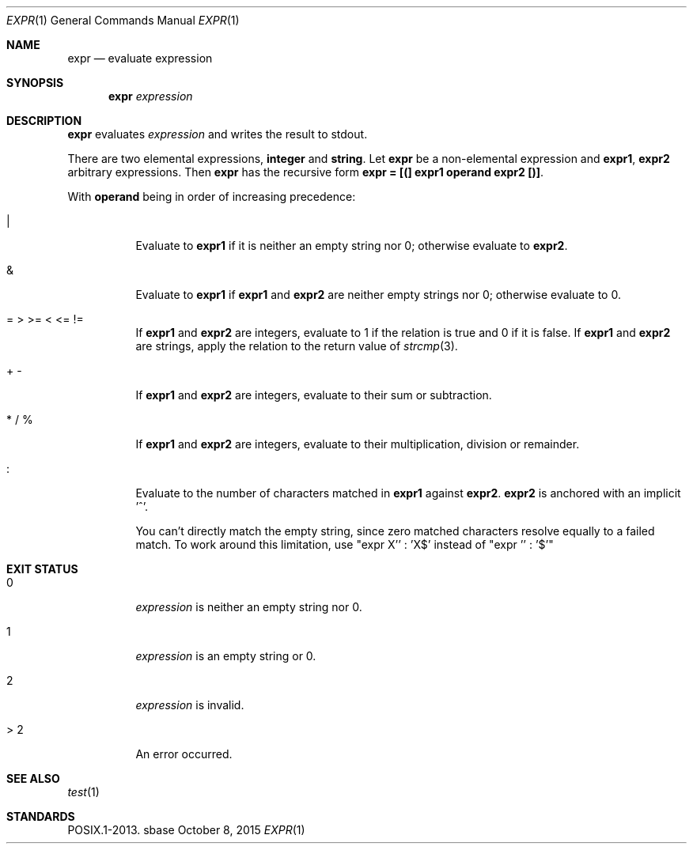 .Dd October 8, 2015
.Dt EXPR 1
.Os sbase
.Sh NAME
.Nm expr
.Nd evaluate expression
.Sh SYNOPSIS
.Nm
.Ar expression
.Sh DESCRIPTION
.Nm
evaluates
.Ar expression
and writes the result to stdout.
.Pp
There are two elemental expressions,
.Sy integer
and
.Sy string .
Let
.Sy expr
be a non-elemental expression and
.Sy expr1 ,
.Sy expr2
arbitrary expressions.
Then
.Sy expr
has the recursive form
.Sy expr = [(] expr1 operand expr2 [)] .
.Pp
With
.Sy operand
being in order of increasing precedence:
.Bl -tag -width Ds
.It |
Evaluate to
.Sy expr1
if it is neither an empty string nor 0; otherwise evaluate to
.Sy expr2 .
.It &
Evaluate to
.Sy expr1
if
.Sy expr1
and
.Sy expr2
are neither empty strings nor 0; otherwise evaluate to 0.
.It = > >= < <= !=
If
.Sy expr1
and
.Sy expr2
are integers, evaluate to 1 if the relation is true and 0 if it is false.
If
.Sy expr1
and
.Sy expr2
are strings, apply the relation to the return value of
.Xr strcmp 3 .
.It + -
If
.Sy expr1
and
.Sy expr2
are integers, evaluate to their sum or subtraction.
.It * / %
If
.Sy expr1
and
.Sy expr2
are integers, evaluate to their multiplication, division or remainder.
.It :
Evaluate to the number of characters matched in
.Sy expr1
against
.Sy expr2 . expr2
is anchored with an implicit '^'.
.Pp
You can't directly match the empty string, since zero matched characters
resolve equally to a failed match.
To work around this limitation, use "expr X'' : 'X$' instead of "expr ''
: '$'"
.El
.Sh EXIT STATUS
.Bl -tag -width Ds
.It 0
.Ar expression
is neither an empty string nor 0.
.It 1
.Ar expression
is an empty string or 0.
.It 2
.Ar expression
is invalid.
.It > 2
An error occurred.
.El
.Sh SEE ALSO
.Xr test 1
.Sh STANDARDS
POSIX.1-2013.
